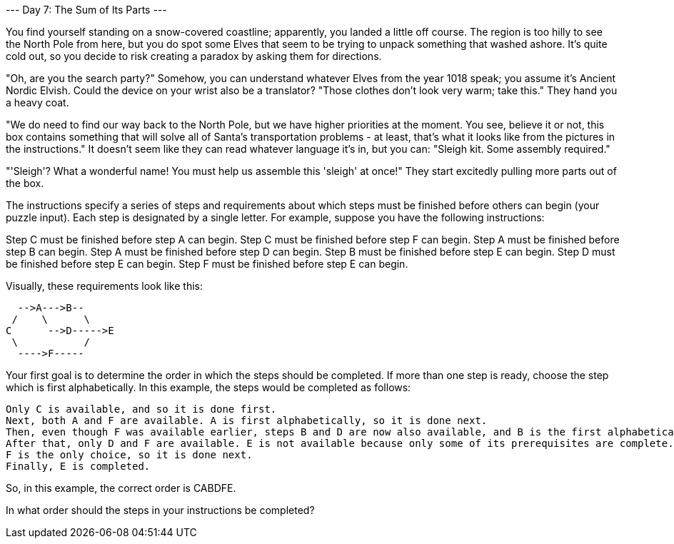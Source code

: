 
--- Day 7: The Sum of Its Parts ---

You find yourself standing on a snow-covered coastline; apparently, you landed a little off course. The region is too hilly to see the North Pole from here, but you do spot some Elves that seem to be trying to unpack something that washed ashore. It's quite cold out, so you decide to risk creating a paradox by asking them for directions.

"Oh, are you the search party?" Somehow, you can understand whatever Elves from the year 1018 speak; you assume it's Ancient Nordic Elvish. Could the device on your wrist also be a translator? "Those clothes don't look very warm; take this." They hand you a heavy coat.

"We do need to find our way back to the North Pole, but we have higher priorities at the moment. You see, believe it or not, this box contains something that will solve all of Santa's transportation problems - at least, that's what it looks like from the pictures in the instructions." It doesn't seem like they can read whatever language it's in, but you can: "Sleigh kit. Some assembly required."

"'Sleigh'? What a wonderful name! You must help us assemble this 'sleigh' at once!" They start excitedly pulling more parts out of the box.

The instructions specify a series of steps and requirements about which steps must be finished before others can begin (your puzzle input). Each step is designated by a single letter. For example, suppose you have the following instructions:

Step C must be finished before step A can begin.
Step C must be finished before step F can begin.
Step A must be finished before step B can begin.
Step A must be finished before step D can begin.
Step B must be finished before step E can begin.
Step D must be finished before step E can begin.
Step F must be finished before step E can begin.

Visually, these requirements look like this:


  -->A--->B--
 /    \      \
C      -->D----->E
 \           /
  ---->F-----

Your first goal is to determine the order in which the steps should be completed. If more than one step is ready, choose the step which is first alphabetically. In this example, the steps would be completed as follows:

    Only C is available, and so it is done first.
    Next, both A and F are available. A is first alphabetically, so it is done next.
    Then, even though F was available earlier, steps B and D are now also available, and B is the first alphabetically of the three.
    After that, only D and F are available. E is not available because only some of its prerequisites are complete. Therefore, D is completed next.
    F is the only choice, so it is done next.
    Finally, E is completed.

So, in this example, the correct order is CABDFE.

In what order should the steps in your instructions be completed?
